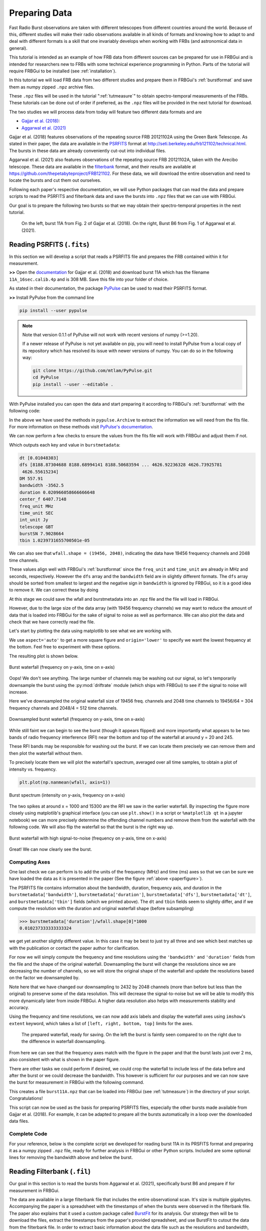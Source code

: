.. _tutpreparation:

Preparing Data
==============

Fast Radio Burst observations are taken with different telescopes from different countries around the world. Because of this, different studies will make their radio observations available in all kinds of formats and knowing how to adapt to and deal with different formats is a skill that one invariably develops when working with FRBs (and astronomical data in general).

This tutorial is intended as an example of how FRB data from different sources can be prepared for use in FRBGui and is intended for researchers new to FRBs with some technical experience programming in Python. Parts of the tutorial will require FRBGui to be installed (see :ref:`installation`).

In this tutorial we will load FRB data from two different studies and prepare them in FRBGui's :ref:`burstformat` and save them as numpy zipped ``.npz`` archive files.

These ``.npz`` files will be used in the tutorial ":ref:`tutmeasure`" to obtain spectro-temporal measurements of the FRBs. These tutorials can be done out of order if preferred, as the ``.npz`` files will be provided in the next tutorial for download.

The two studies we will process data from today will feature two different data formats and are

* `Gajjar et al. (2018) <https://iopscience.iop.org/article/10.3847/1538-4357/aad005>`_:
* `Aggarwal et al. (2021) <https://iopscience.iop.org/article/10.3847/1538-4357/ac2577>`_


Gajjar et al. (2018) features observations of the repeating source FRB 20121102A using the Green Bank Telescope. As stated in their paper, the data are available in the `PSRFITS <https://www.atnf.csiro.au/research/pulsar/psrfits_definition/Psrfits.html>`_ format at http://seti.berkeley.edu/frb121102/technical.html. The bursts in these data are already conveniently cut-out into individual files.

Aggarwal et al. (2021) also features observations of the repeating source FRB 20121102A, taken with the Arecibo telescope. These data are available in the `filterbank <https://sigproc.sourceforge.net/sigproc.pdf>`_ format, and their results are available at https://github.com/thepetabyteproject/FRB121102. For these data, we will download the entire observation and need to locate the bursts and cut them out ourselves.

Following each paper's respective documentation, we will use Python packages that can read the data and prepare scripts to read the PSRFITS and filterbank data and save the bursts into ``.npz`` files that we can use with FRBGui.

Our goal is to prepare the following two bursts so that we may obtain their spectro-temporal properties in the next tutorial.

.. _paperfigure:

.. figure:: /imgs/tut-prep-1.png

	On the left, burst 11A from Fig. 2 of Gajjar et al. (2018). On the right, Burst B6 from Fig. 1 of Aggarwal et al. (2021).

Reading PSRFITS (``.fits``)
---------------------------

In this section we will develop a script that reads a PSRFITS file and prepares the FRB contained within it for measurement.

**>>** Open the `documentation <http://seti.berkeley.edu/frb121102/technical.html>`_ for Gajjar et al. (2018) and download burst 11A which has the filename ``11A_16sec.calib.4p`` and is 308 MB. Save this file into your folder of choice.

As stated in their documentation, the package `PyPulse <https://github.com/mtlam/PyPulse>`_ can be used to read their PSRFITS format.

**>>** Install PyPulse from the command line

.. code-block:: bash

	pip install --user pypulse

.. note::

	Note that version 0.1.1 of PyPulse will not work with recent versions of numpy (>=1.20).

	If a newer release of PyPulse is not yet available on pip, you will need to install PyPulse from a local copy of its repository which has resolved its issue with newer versions of numpy. You can do so in the following way:

	.. code-block:: bash

		git clone https://github.com/mtlam/PyPulse.git
		cd PyPulse
		pip install --user --editable .

With PyPulse installed you can open the data and start preparing it according to FRBGui's :ref:`burstformat` with the following code:

.. code-block:: python
	:linenos:

	import pypulse
	import numpy as np
	import matplotlib.pyplot as plt

	ar = pypulse.Archive('11A_16sec.calib.4p', prepare=False) # load without dedispersing
	ar.pscrunch() # average polarizations if any
	ar.center() # center pulse in array

	wfall = ar.getData()
	burstmetadata = {
		'dt'        : ar.getTimes(),
		'dfs'       : ar.getFreqs(),
		'DM'        : ar.getDM(),
		'bandwidth' : ar.getBandwidth(),
		'duration'  : ar.getDuration(), # usually in seconds
		'center_f'  : ar.getCenterFrequency(),
		'freq_unit' : ar.getFrequencyUnit(),
		'time_unit' : ar.getTimeUnit(),
		'int_unit'  : ar.getIntensityUnit(),
		'telescope' : ar.getTelescope(),
		'burstSN'   : ar.getSN(),
		'tbin'      : ar.getTbin(),
	}

In the above we have used the methods in ``pypulse.Archive`` to extract the information we will need from the fits file. For more information on these methods visit `PyPulse's documentation <https://mtlam.github.io/PyPulse/archive.html>`_.

We can now perform a few checks to ensure the values from the fits file will work with FRBGui and adjust them if not.

.. code-block:: python
	:lineno-start: 25

	for item in burstmetadata.items():
		print(*item)

Which outputs each key and value in ``burstmetadata``:

.. code-block:: python

	dt [0.01048303]
	dfs [8188.87304688 8188.68994141 8188.50683594 ... 4626.92236328 4626.73925781
	 4626.55615234]
	DM 557.91
	bandwidth -3562.5
	duration 0.020966058666666648
	center_f 6407.7148
	freq_unit MHz
	time_unit SEC
	int_unit Jy
	telescope GBT
	burstSN 7.9028664
	tbin 1.0239731655700501e-05

We can also see that ``wfall.shape = (19456, 2048)``, indicating the data have 19456 frequency channels and 2048 time channels.

These values align well with FRBGui's :ref:`burstformat` since the ``freq_unit`` and ``time_unit`` are already in MHz and seconds, respectively. However the ``dfs`` array and the ``bandwidth`` field are in slightly different formats. The ``dfs`` array should be sorted from smallest to largest and the negative sign in ``bandwidth`` is ignored by FRBGui, so it is a good idea to remove it. We can correct these by doing

.. code-block:: python
	:lineno-start: 28

	burstmetadata['bandwidth'] = abs(burstmetadata['bandwidth'])
	burstmetadata['dfs'].sort()

At this stage we could save the wfall and burstmetadata into an .npz file and the file will load in FRBGui.

However, due to the large size of the data array (with 19456 frequency channels) we may want to reduce the amount of data that is loaded into FRBGui for the sake of signal to noise as well as performance. We can also plot the data and check that we have correctly read the file.

Let's start by plotting the data using matplotlib to see what we are working with.

.. code-block:: python
	:lineno-start: 31

	plt.imshow(wfall, aspect='auto', origin='lower')

We use ``aspect='auto'`` to get a more square figure and ``origin='lower'`` to specify we want the lowest frequency at the bottom. Feel free to experiment with these options.

The resulting plot is shown below.

.. figure:: /imgs/tut-prep-2.png
	:width: 450
	:align: center

	Burst waterfall (frequency on y-axis, time on x-axis)

Oops! We don't see anything. The large number of channels may be washing out our signal, so let's temporarily downsample the burst using the :py:mod:`driftrate` module (which ships with FRBGui) to see if the signal to noise will increase.

.. code-block:: python
	:lineno-start: 31
	:emphasize-lines: 3

	import driftrate

	wfall = driftrate.subsample(wfall, 304, 512)
	plt.imshow(wfall, aspect='auto', origin='lower')

Here we've downsampled the original waterfall size of 19456 freq. channels and 2048 time channels to 19456/64 = 304 frequency channels and 2048/4 = 512 time channels.

.. figure:: /imgs/tut-prep-3.png
	:width: 450
	:align: center

	Downsampled burst waterfall (frequency on y-axis, time on x-axis)

While still faint we can begin to see the burst (though it appears flipped) and more importantly what appears to be two bands of radio frequency interference (RFI) near the bottom and top of the waterfall at around y = 20 and 245.

These RFI bands may be responsible for washing out the burst. If we can locate them precisely we can remove them and then plot the waterfall without them.

To precisely locate them we will plot the waterfall's spectrum, averaged over all time samples, to obtain a plot of intensity vs. frequency.

.. code-block:: python

	plt.plot(np.nanmean(wfall, axis=1))

.. figure:: /imgs/tut-prep-4.png
	:width: 450
	:align: center

	Burst spectrum (intensity on y-axis, frequency on x-axis)

The two spikes at around x = 1000 and 15300 are the RFI we saw in the earlier waterfall. By inspecting the figure more closely using matplotlib's graphical interface (you can use ``plt.show()`` in a script or ``%matplotlib qt`` in a jupyter notebook) we can more precisely determine the offending channel numbers and remove them from the waterfall with the following code. We will also flip the waterfall so that the burst is the right way up.

.. code-block:: python
	:lineno-start: 32
	:emphasize-lines: 1,2,3

	wfall[1053:1110] = 0
	wfall[15360:15471] = 0
	wfall = np.flipud(wfall)
	wfall = driftrate.subsample(wfall, 304, 512)

	plt.imshow(wfall, aspect='auto', origin='lower', interpolation='none')

.. figure:: /imgs/tut-prep-5.png
	:width: 450
	:align: center

	Burst waterfall with high signal-to-noise (frequency on y-axis, time on x-axis)

Great! We can now clearly see the burst.

Computing Axes
^^^^^^^^^^^^^^

One last check we can perform is to add the units of the frequency (MHz) and time (ms) axes so that we can be sure we have loaded the data as it is presented in the paper (See the figure :ref:`above <paperfigure>`).

The PSRFITS file contains information about the bandwidth, duration, frequency axis, and duration in the ``burstmetadata['bandwidth']``, ``burstmetadata['duration']``, ``burstmetadata['dfs']``, ``burstmetadata['dt']``, and ``burstmetadata['tbin']`` fields (which we printed above). The ``dt`` and ``tbin`` fields seem to slightly differ, and if we compute the resolution with the duration and original waterfall shape (before subsampling)

.. code-block:: python

	>>> burstmetadata['duration']/wfall.shape[0]*1000
	0.010237333333333324

we get yet another slightly different value. In this case it may be best to just try all three and see which best matches up with the publication or contact the paper author for clarification.

For now we will simply compute the frequency and time resolutions using the ``'bandwidth'`` and ``'duration'`` fields from the file and the shape of the original waterfall. Downsampling the burst will change the resolutions since we are decreasing the number of channels, so we will store the original shape of the waterfall and update the resolutions based on the factor we downsampled by.

.. code-block:: python
	:lineno-start: 32
	:emphasize-lines: 5,6,7,9,10

	wfall[1053:1110] = 0
	wfall[15360:15471] = 0
	wfall = np.flipud(wfall)

	df = burstmetadata['bandwidth']/wfall.shape[0] # MHz
	dt = burstmetadata['duration']/wfall.shape[1]*1000 # ms
	origshape = wfall.shape
	wfall = driftrate.subsample(wfall, 2432, 2048)
	df *= origshape[0]/wfall.shape[0]
	dt *= origshape[1]/wfall.shape[1] # no change

	plt.imshow(wfall, aspect='auto', origin='lower', interpolation='none')

Note here that we have changed our downsampling to 2432 by 2048 channels (more than before but less than the original) to preserve some of the data resolution. This will decrease the signal-to-noise but we will be able to modify this more dynamically later from inside FRBGui. A higher data resolution also helps with measurements stability and accuracy.

Using the frequency and time resolutions, we can now add axis labels and display the waterfall axes using ``imshow``'s ``extent`` keyword, which takes a list of ``[left, right, bottom, top]`` limits for the axes.

.. code-block:: python
	:lineno-start: 42

	lowest_freq = min(burstmetadata['dfs'])
	extent = [
		0,
		dt*wfall.shape[1],
		lowest_freq,
		lowest_freq + df*wfall.shape[0]
	]
	# convenience function from driftrate module, same as above:
	# extent, _ = driftrate.getExtents(wfall, df=df, dt=dt, lowest_freq=lowest_freq)

	plt.imshow(wfall, aspect='auto', origin='lower', interpolation='none', extent=extent)
	plt.xlabel("Time (ms)")
	plt.ylabel("Frequency (MHz)")
	plt.title(f"Burst 11A ({wfall.shape = })")

.. figure:: /imgs/tut-prep-6.png
	:width: 800

	The prepared waterfall, ready for saving. On the left the burst is faintly seen compared to on the right due to the difference in waterfall downsampling.

From here we can see that the frequency axes match with the figure in the paper and that the burst lasts just over 2 ms, also consistent with what is shown in the paper figure.

There are other tasks we could perform if desired, we could crop the waterfall to include less of the data before and after the burst or we could decrease the bandwidth. This however is sufficient for our purposes and we can now save the burst for measurement in FRBGui with the following command.

.. code-block:: python
	:lineno-start: 56

	np.savez('burst11A.npz', wfall=wfall, **burstmetadata)

This creates a file ``burst11A.npz`` that can be loaded into FRBGui (see :ref:`tutmeasure`) in the directory of your script. Congratulations!

This script can now be used as the basis for preparing PSRFITS files, especially the other bursts made available from Gajjar et al. (2018). For example, it can be adapted to prepare all the bursts automatically in a loop over the downloaded data files.

Complete Code
^^^^^^^^^^^^^

For your reference, below is the complete script we developed for reading burst 11A in its PRSFITS format and preparing it as a numpy zipped ``.npz`` file, ready for further analysis in FRBGui or other Python scripts. Included are some optional lines for removing the bandwidth above and below the burst.

.. code-block:: python
	:linenos:

	import pypulse
	import numpy as np
	import matplotlib.pyplot as plt
	import driftrate

	ar = pypulse.Archive('11A_16sec.calib.4p', prepare=False) # load without dedispersing
	ar.pscrunch() # average polarizations if any
	ar.center() # center pulse in array

	wfall = ar.getData()
	burstmetadata = {
		'dt'        : ar.getTimes(),
		'dfs'       : ar.getFreqs(),
		'DM'        : ar.getDM(),
		'bandwidth' : ar.getBandwidth(),
		'duration'  : ar.getDuration(), # usually in seconds
		'center_f'  : ar.getCenterFrequency(),
		'freq_unit' : ar.getFrequencyUnit(),
		'time_unit' : ar.getTimeUnit(),
		'int_unit'  : ar.getIntensityUnit(),
		'telescope' : ar.getTelescope(),
		'burstSN'   : ar.getSN(),
		'tbin'      : ar.getTbin(),
	}

	burstmetadata['bandwidth'] = abs(burstmetadata['bandwidth'])
	burstmetadata['dfs'].sort()

	wfall[1053:1110] = 0
	wfall[15360:15471] = 0
	wfall = np.flipud(wfall)

	df = burstmetadata['bandwidth']/wfall.shape[0] # MHz
	dt = burstmetadata['duration']/wfall.shape[1]*1000 # ms
	origshape = wfall.shape
	wfall = driftrate.subsample(wfall, 2432, 2048)
	df *= origshape[0]/wfall.shape[0]
	dt *= origshape[1]/wfall.shape[1] # no change

	# Optional: crop frequency band to match Fig 1 in Gajjar+2018
	# burstmetadata['bandwidth'] = burstmetadata['bandwidth']*((wfall.shape[0] - ((wfall.shape[0]-2200)+510))/wfall.shape[0])
	# lowest_freq = burstmetadata['center_f'] - wfall.shape[0]/2*(df*(19456/2432)) + (df*(19456/2432))*510
	# wfall = wfall[510:2200, ...]
	# df = burstmetadata['bandwidth']/wfall.shape[0]
	# burstmetadata['dfs'] = np.linspace(lowest_freq, lowest_freq+burstmetadata['bandwidth'], num=wfall.shape[0])

	lowest_freq = min(burstmetadata['dfs'])
	extent = [
		0,
		dt*wfall.shape[1],
		lowest_freq,
		lowest_freq + df*wfall.shape[0]
	]
	# convenience function from driftrate module, same as above:
	# extent, _ = driftrate.getExtents(wfall, df=df, dt=dt, lowest_freq=lowest_freq)

	plt.imshow(wfall, aspect='auto', origin='lower', interpolation='none', extent=extent)
	plt.xlabel("Time (ms)")
	plt.ylabel("Frequency (MHz)")
	plt.title(f"Burst 11A ({wfall.shape = })")

	np.savez('burst11A.npz', wfall=wfall, **burstmetadata)


Reading Filterbank (``.fil``)
-----------------------------

Our goal in this section is to read the bursts from Aggarwal et al. (2021), specifically burst B6 and prepare if for measurement in FRBGui.

The data are available in a large filterbank file that includes the entire observational scan. It's size is multiple gigabytes. Accompanying the paper is a spreadsheet with the timestamps of when the bursts were observed in the filterbank file. The paper also explains that it used a custom package called `BurstFit <https://github.com/thepetabyteproject/burstfit/>`_ for its analysis. Our strategy then will be to download the files, extract the timestamps from the paper's provided spreadsheet, and use BurstFit to cutout the data from the filterbank file. In order to extract basic information about the data file such as the resolutions and bandwidth, we will use another package called `Your <https://github.com/thepetabyteproject/your>`_ for convenience.

**>>** Download the `filterbank data <https://zenodo.org/record/5029530>`_ from Aggarwal et al. (2021) and extract it (6.2 GB). In it will be two filterbank files in deeply nested folders. Copy them to the directory of your choice and start a script.

.. code-block:: python
	:linenos:

	files = [
		'puppi_57644_C0531+33_0021_subs_0001.fil',
		'puppi_57645_C0531+33_0029_subs_0001.fil'
	]

Note that the '57644' and '57645' in the filenames refer to the day of the observation (the Modified Julian Date).

**>>** Download `all_bursts_bary.csv <https://github.com/thepetabyteproject/FRB121102/blob/main/data/all_bursts_bary.csv>`_ which will contain metadata about the bursts as well as the burst timestamps.

**>>** Install the `BurstFit <https://github.com/thepetabyteproject/burstfit/>`_ and `Your <https://github.com/thepetabyteproject/your>`_ packages on the command-line. Read the `"BurstData" class section <https://thepetabyteproject.github.io/burstfit/BurstData/#burstdata-class>`_ of the BurstFit documentation.

.. code-block:: bash

 	pip install --user burstfit your

**>>** Load the spreadsheet using pandas (``pip install --user pandas`` if you do not already have it)

.. code-block:: python
	:linenos:

	import pandas as pd

	canddf = pd.read_csv('all_bursts_bary.csv')

The spreadsheet does not have an explicit column for the "candidate times" but it does contain all the information for locating each burst in the "cand_id" column. For example,

.. code-block:: python

	>>> canddf['cand_id'][0]
	'cand_tstart_57644.407719907409_tcand_61.2631000_dm_565.30000_snr_8.12529'

In this field we can find the day of the observation, the candidate time (the time from the start of the filterbank file where the candidate burst can be found), the DM, and the signal-to-noise ratio (SNR). Notice that the values are separated by a "_" character.

We will use the ``BurstData`` class from the BurstFit package to load the bursts. This class requires filename, DM, candidate time, width (number of samples to load), and the SNR of the burst.

**>>** Extract the properties needed for the ``BurstData`` class from the ``'cand_id'`` column and add these columns to the spreadsheet

.. code-block:: python
	:lineno-start: 4

	canddf['tstart'] = [float(candid.split('_')[2]) for candid in canddf['cand_id']]
	canddf['tcand']  = [float(candid.split('_')[4]) for candid in canddf['cand_id']]
	canddf['dm']     = [float(candid.split('_')[6]) for candid in canddf['cand_id']]
	canddf['snr']    = [float(candid.split('_')[8]) for candid in canddf['cand_id']]
	canddf['label']  = canddf['bidx']
	canddf['width']  = 256
	canddf['file']   = [files[0] if '57644' in str(tstart) else files[1] for tstart in canddf['tstart']]
	canddf = canddf.set_index('label')

Here we have used the ``.split()`` function and the fact that ``'cand_id'`` contains the "_" character between values to extract the information we want. We have also used the ``'bidx'`` column to serve as a label for each burst, and chosen to extract 256 time samples around each candidate burst.

At this point we could just load the single burst we want, but we have done all this work and it is perfectly setup to just extract every burst from the study in a nice for-loop. So let's do that.


.. code-block:: python
	:lineno-start: 13

	import numpy as np
	import matplotlib.pyplot as plt
	from burstfit.data import BurstData

	for bid, row in canddf.iterrows():
		bd = BurstData(
			fp=row['file'],
			dm=row['dm'],
			width=row['width'],
			snr=row['snr'],
			tcand=row['tcand'],
		)
		bd.prepare_data(time_window=0.1) # 0.1 seconds
		wfall = np.flipud(bd.sgram.astype(np.float64).copy())
		if bid == 'B6.1':
			plt.imshow(wfall, aspect='auto', interpolation='none')

Here we have added an if-condition to plot the waterfall if it is burst B6 so we can see some output.

.. figure:: /imgs/tut-prep-7.png
	:width: 450
	:align: center

	Burst B6 of Aggarwal et al. (2021) loaded.

To save these bursts we need the bandwidth and resolution information of the file, which is not readily available from the BurstFit package. The Your package is a general library for reading filterbank files (amongst others) and will provide this information.

Then, we will create the ``burstmetadata`` object and save the ``.npz`` for each burst, as in the previous section.

.. code-block:: python
	:lineno-start: 16

	import your
	yourdata = your.Your(files[1]) # assuming both files have same res and band
	datameta = yourdata.your_header

	for bid, row in canddf.iterrows():
		bd = BurstData(
			fp=row['file'],
			dm=row['dm'],
			width=row['width'],
			snr=row['snr'],
			tcand=row['tcand'],
		)
		bd.prepare_data(time_window=0.1) # 0.1 seconds
		wfall = np.flipud(bd.sgram.astype(np.float64).copy())
		if bid == 'B6.1':
			plt.imshow(wfall, aspect='auto', interpolation='none')

		burstmetadata = {
			'dt'        : datameta.tsamp,
			'dfs'       : np.linspace(datameta.fch1-abs(datameta.bw), datameta.fch1, num=datameta.nchans),
			'DM'        : row['dm'],
			'bandwidth' : abs(datameta.bw),
			'duration'  : 0.1,
			'center_f'  : datameta.center_freq,
			'freq_unit' : 'MHz',
			'time_unit' : 's',
			'int_unit'  : 'arb',
			'telescope' : 'Arecibo',
			'burstSN'   : row['snr'],
			'raw_shape' : wfall.shape
		}

		wfallout = f'{bid}.npz'
		np.savez(wfallout, wfall=wfall, **burstmetadata)


.. note::
	You may, as in the previous section, compute the axes and plot the figures to ensure that they match with the publication. Another option however is to load the burst into FRBGui and check the axes from there, as FRBGui will compute them for you from the information provided in the .npz file.

You have now completed the "Preparing Data" tutorials. These have hopefully given you an impression of the kind of tasks that may be involved in loading data from different research groups using different telescopes and different formats. The techniques shown here are certainly not exhaustive, but will hopefully have given you some experience in dealing with the data formats that FRBs can be found in.

Complete Code
^^^^^^^^^^^^^

For your reference, below is the complete script we developed for reading the bursts from Aggarwal et al. (2021) in filterbank format and preparing it as a numpy zipped ``.npz`` file, ready for further analysis in FRBGui or other Python scripts.

.. code-block:: python
	:linenos:

	import pandas as pd
	import numpy as np
	import matplotlib.pyplot as plt
	from burstfit.data import BurstData
	from burstfit.utils.plotter import plot_me
	import your

	canddf = pd.read_csv('all_bursts_bary.csv')
	files = [
		'puppi_57644_C0531+33_0021_subs_0001.fil',
		'puppi_57645_C0531+33_0029_subs_0001.fil'
	]

	canddf['tstart'] = [float(candid.split('_')[2]) for candid in canddf['cand_id']]
	canddf['tcand']  = [float(candid.split('_')[4]) for candid in canddf['cand_id']]
	canddf['dm']     = [float(candid.split('_')[6]) for candid in canddf['cand_id']]
	canddf['snr']    = [float(candid.split('_')[8]) for candid in canddf['cand_id']]
	canddf['label']  = canddf['bidx']
	canddf['width']  = 256
	canddf['file']   = [files[0] if '57644' in str(tstart) else files[1] for tstart in canddf['tstart']]
	canddf = canddf.set_index('label')

	yourdata = your.Your(files[1]) # assuming both files have same res and band
	datameta = yourdata.your_header
	for bid, row in canddf.iterrows():
		bd = BurstData(
			fp=row['file'],
			dm=row['dm'],
			width=row['width'],
			snr=row['snr'],
			tcand=row['tcand'],
		)
		bd.prepare_data(time_window=0.1)
		wfall = np.flipud(bd.sgram.astype(np.float64).copy())
		if bid == 'B6.1':
			plt.imshow(wfall, aspect='auto', interpolation='none')

		burstmetadata = {
			'dt'        : datameta.tsamp,
			'dfs'       : np.linspace(datameta.fch1-abs(datameta.bw), datameta.fch1, num=datameta.nchans),
			'DM'        : row['dm'],
			'bandwidth' : abs(datameta.bw),
			'duration'  : 0.1,
			'center_f'  : datameta.center_freq,
			'freq_unit' : 'MHz',
			'time_unit' : 's',
			'int_unit'  : 'arb',
			'telescope' : 'Arecibo',
			'burstSN'   : row['snr'],
			'raw_shape' : wfall.shape
		}

		wfallout = f'{bid}.npz'
		np.savez(wfallout, wfall=wfall, **burstmetadata)

